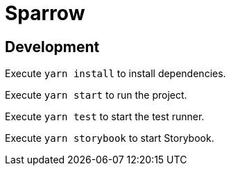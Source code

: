 = Sparrow

== Development

Execute `yarn install` to install dependencies.

Execute `yarn start` to run the project.

Execute `yarn test` to start the test runner.

Execute `yarn storybook` to start Storybook.
